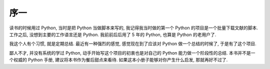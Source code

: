 序一
====

读书的时候用过 Python, 当时是把 Python 当做脚本来写的, 我记得我当时做的第一个 Python 的项目是一个批量下载文献的脚本. 工作之后, 没想到主要的工作语言还是 Python. 我前前后后用了 5 年的 Python, 也算是 Python 的老用户了.

我这个人有个习惯, 就是定期总结. 最近有一种强烈的感觉, 感觉现在到了应该对 Python 做一个总结的时候了, 于是有了这个项目.

鄙人不才, 并没有系统的学过 Python, 动手开始写这个项目的初衷也是对自己的 Python 能力做一个阶段性的总结. 本书并不是一个权威的 Python 手册, 建议将本书作为餐后甜点来看待. 如果这本小册子能够对你产生什么启发, 那就再好不过了.
